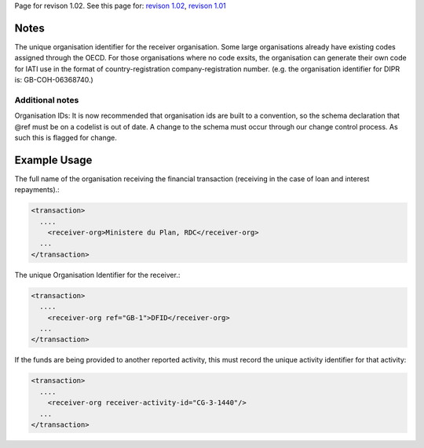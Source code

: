 
Page for revison 1.02. See this page for: `revison
1.02 </standard/documentation/1.02/receiver-org>`__, `revison
1.01 </standard/documentation/1.0/receiver-org>`__

Notes
~~~~~

The unique organisation identifier for the receiver organisation. Some
large organisations already have existing codes assigned through the
OECD. For those organisations where no code exsits, the organisation can
generate their own code for IATI use in the format of
country-registration company-registration number. (e.g. the organisation
identifier for DIPR is: GB-COH-06368740.)

Additional notes
^^^^^^^^^^^^^^^^

Organisation IDs: It is now recommended that organisation ids are built
to a convention, so the schema declaration that @ref must be on a
codelist is out of date. A change to the schema must occur through our
change control process. As such this is flagged for change.

Example Usage
~~~~~~~~~~~~~

The full name of the organisation receiving the financial transaction
(receiving in the case of loan and interest repayments).:

.. code-block:: xml

    <transaction>
      ....
        <receiver-org>Ministere du Plan, RDC</receiver-org>
      ...
    </transaction>

The unique Organisation Identifier for the receiver.:

.. code-block:: xml

    <transaction>
      ....
        <receiver-org ref="GB-1">DFID</receiver-org>
      ...
    </transaction>

If the funds are being provided to another reported activity, this must
record the unique activity identifier for that activity:

.. code-block:: xml

    <transaction>
      ....
        <receiver-org receiver-activity-id="CG-3-1440"/>
      ...
    </transaction>

